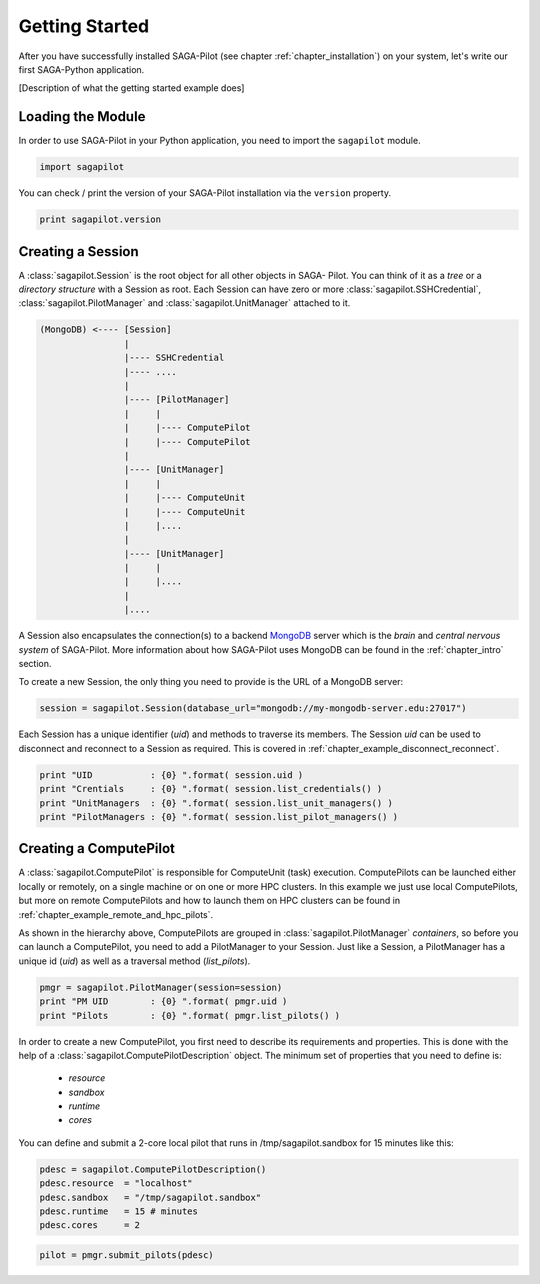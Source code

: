 .. _chapter_example_gettinstarted:

***************
Getting Started 
***************

After you have successfully installed SAGA-Pilot (see chapter :ref:`chapter_installation`) on your system, let's write our first SAGA-Python application. 

[Description of what the getting started example does]

 

Loading the Module
------------------

In order to use SAGA-Pilot in your Python application, you need to import the
``sagapilot`` module.

.. code-block:: python

    import sagapilot

You can check / print the version of your SAGA-Pilot installation via the
``version`` property.

.. code-block:: python

    print sagapilot.version

Creating a Session
------------------

A :class:`sagapilot.Session` is the root object for all other objects in SAGA-
Pilot. You can think of it as a *tree* or a *directory structure* with a
Session as root. Each Session can have  zero or more
:class:`sagapilot.SSHCredential`, :class:`sagapilot.PilotManager` and
:class:`sagapilot.UnitManager` attached to it.

.. code-block:: bash

     (MongoDB) <---- [Session]
                     |
                     |---- SSHCredential
                     |---- ....
                     |
                     |---- [PilotManager]
                     |     |
                     |     |---- ComputePilot
                     |     |---- ComputePilot
                     |  
                     |---- [UnitManager]
                     |     |
                     |     |---- ComputeUnit
                     |     |---- ComputeUnit
                     |     |....
                     |
                     |---- [UnitManager]
                     |     |
                     |     |....
                     |
                     |....

A Session also encapsulates the connection(s) to a backend `MongoDB
<http://www.mongodb.org/>`_ server which is the *brain* and *central nervous
system* of SAGA-Pilot. More information about how SAGA-Pilot uses MongoDB can
be found in the :ref:`chapter_intro` section.

To create a new Session, the only thing you need to provide is the URL of a
MongoDB server:

.. code-block:: python

    session = sagapilot.Session(database_url="mongodb://my-mongodb-server.edu:27017")

Each Session has a unique identifier (`uid`) and methods to traverse its
members. The  Session `uid` can be used to disconnect and reconnect to a
Session as required. This  is covered in
:ref:`chapter_example_disconnect_reconnect`.

.. code-block:: python

    print "UID           : {0} ".format( session.uid )
    print "Crentials     : {0} ".format( session.list_credentials() )
    print "UnitManagers  : {0} ".format( session.list_unit_managers() )
    print "PilotManagers : {0} ".format( session.list_pilot_managers() )


Creating a ComputePilot
-----------------------

A :class:`sagapilot.ComputePilot` is responsible for ComputeUnit (task)
execution. ComputePilots can be launched either locally or remotely, on a single
machine or on one or more HPC clusters. In this example we just use local
ComputePilots, but more on remote ComputePilots and how to launch them on HPC
clusters can be found in :ref:`chapter_example_remote_and_hpc_pilots`.

As shown in the hierarchy above, ComputePilots are grouped in
:class:`sagapilot.PilotManager` *containers*, so before you can launch a
ComputePilot, you need to add a PilotManager to your Session. Just like a
Session, a PilotManager has a unique id (`uid`) as well as a traversal method
(`list_pilots`).

.. code-block:: python

    pmgr = sagapilot.PilotManager(session=session)
    print "PM UID        : {0} ".format( pmgr.uid )
    print "Pilots        : {0} ".format( pmgr.list_pilots() )


In order to create a new ComputePilot, you first need to describe its
requirements and properties. This is done with the help of a
:class:`sagapilot.ComputePilotDescription` object. The minimum set of properties
that you need to define is:

   * `resource`
   * `sandbox`
   * `runtime`
   * `cores`

You can define and submit a 2-core local pilot that runs in
/tmp/sagapilot.sandbox for 15 minutes like this:

.. code-block:: python

    pdesc = sagapilot.ComputePilotDescription()
    pdesc.resource  = "localhost"
    pdesc.sandbox   = "/tmp/sagapilot.sandbox"
    pdesc.runtime   = 15 # minutes
    pdesc.cores     = 2


.. code-block:: python

    pilot = pmgr.submit_pilots(pdesc)

